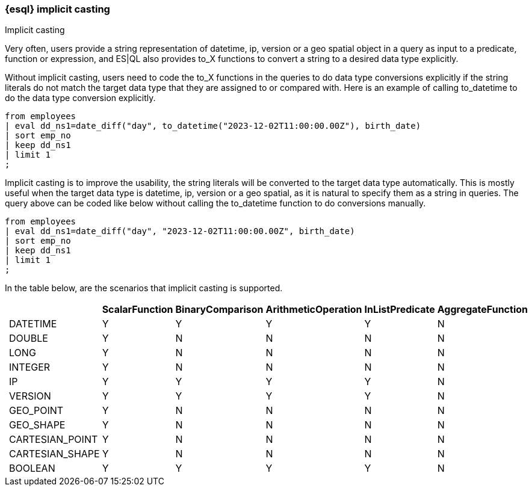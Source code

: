 [[esql-implicit-casting]]
=== {esql} implicit casting

++++
<titleabbrev>Implicit casting</titleabbrev>
++++

Very often, users provide a string representation of datetime, ip, version or a geo spatial object in a query as input to a predicate, function or expression, and ES|QL also provides to_X functions to convert a string to a desired data type explicitly.

Without implicit casting, users need to code the to_X functions in the queries to do data type conversions explicitly if the string literals do not match the target data type that they are assigned to or compared with. Here is an example of calling to_datetime to do the data type conversion explicitly.

[source.merge.styled,esql]
----
from employees
| eval dd_ns1=date_diff("day", to_datetime("2023-12-02T11:00:00.00Z"), birth_date)
| sort emp_no
| keep dd_ns1
| limit 1
;
----

Implicit casting is to improve the usability, the string literals will be converted to the target data type automatically. This is mostly useful when the target data type is datetime, ip, version or a geo spatial, as it is natural to specify them as a string in queries. The query above can be coded like below without calling the to_datetime function to do conversions manually.

[source.merge.styled,esql]
----
from employees
| eval dd_ns1=date_diff("day", "2023-12-02T11:00:00.00Z", birth_date)
| sort emp_no
| keep dd_ns1
| limit 1
;
----

In the table below, are the scenarios that implicit casting is supported.

[%header.monospaced.styled,format=dsv,separator=|]
|===
||ScalarFunction|BinaryComparison|ArithmeticOperation|InListPredicate|AggregateFunction
|DATETIME|Y|Y|Y|Y|N
|DOUBLE|Y|N|N|N|N
|LONG|Y|N|N|N|N
|INTEGER|Y|N|N|N|N
|IP|Y|Y|Y|Y|N
|VERSION|Y|Y|Y|Y|N
|GEO_POINT|Y|N|N|N|N
|GEO_SHAPE|Y|N|N|N|N
|CARTESIAN_POINT|Y|N|N|N|N
|CARTESIAN_SHAPE|Y|N|N|N|N
|BOOLEAN|Y|Y|Y|Y|N
|===
